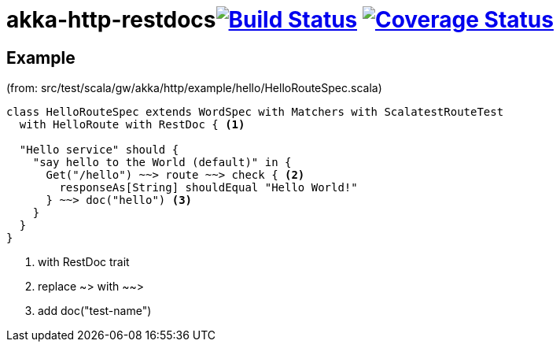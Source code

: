 

= akka-http-restdocsimage:https://travis-ci.org/grzesiekw/akka-http-restdocs.svg?branch=master["Build Status", link="https://travis-ci.org/grzesiekw/akka-http-restdocs"] image:https://coveralls.io/repos/grzesiekw/akka-http-restdocs/badge.svg?branch=master&service=github["Coverage Status", link="https://coveralls.io/github/grzesiekw/akka-http-restdocs?branch=master"]

== Example

(from: src/test/scala/gw/akka/http/example/hello/HelloRouteSpec.scala)

[source, scala]
----
class HelloRouteSpec extends WordSpec with Matchers with ScalatestRouteTest
  with HelloRoute with RestDoc { <1>

  "Hello service" should {
    "say hello to the World (default)" in {
      Get("/hello") ~~> route ~~> check { <2>
        responseAs[String] shouldEqual "Hello World!"
      } ~~> doc("hello") <3>
    }
  }
}
----
<1> with RestDoc trait
<2> replace ~> with ~~>
<3> add doc("test-name")
